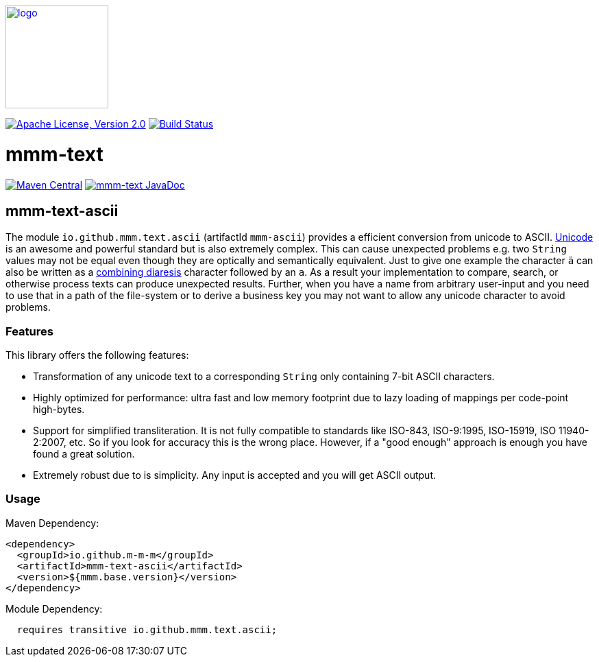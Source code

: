 image:https://m-m-m.github.io/logo.svg[logo,width="150",link="https://m-m-m.github.io"]

image:https://img.shields.io/github/license/m-m-m/text.svg?label=License["Apache License, Version 2.0",link=https://github.com/m-m-m/text/blob/main/LICENSE]
image:https://github.com/m-m-m/text/actions/workflows/build.yml/badge.svg["Build Status",link="https://github.com/m-m-m/text/actions/workflows/build.yml"]

= mmm-text

image:https://img.shields.io/maven-central/v/io.github.m-m-m/mmm-text.svg?label=Maven%20Central["Maven Central",link=https://search.maven.org/search?q=g:io.github.m-m-m]
image:https://javadoc.io/badge2/io.github.m-m-m/mmm-text/javadoc.svg["mmm-text JavaDoc", link=https://javadoc.io/doc/io.github.m-m-m/mmm-text]

== mmm-text-ascii

The module `io.github.mmm.text.ascii` (artifactId `mmm-ascii`) provides a efficient conversion from unicode to ASCII.
https://en.wikipedia.org/wiki/Unicode[Unicode] is an awesome and powerful standard but is also extremely complex.
This can cause unexpected problems e.g. two `String` values may not be equal even though they are optically and semantically equivalent.
Just to give one example the character `ä` can also be written as a https://www.compart.com/en/unicode/U+0308[combining diaresis] character followed by an `a`.
As a result your implementation to compare, search, or otherwise process texts can produce unexpected results.
Further, when you have a name from arbitrary user-input and you need to use that in a path of the file-system or to derive a business key you may not want to allow any unicode character to avoid problems.

=== Features

This library offers the following features:

* Transformation of any unicode text to a corresponding `String` only containing 7-bit ASCII characters.
* Highly optimized for performance: ultra fast and low memory footprint due to lazy loading of mappings per code-point high-bytes.
* Support for simplified transliteration.
It is not fully compatible to standards like ISO-843, ISO-9:1995, ISO-15919, ISO 11940-2:2007, etc.
So if you look for accuracy this is the wrong place.
However, if a "good enough" approach is enough you have found a great solution.
* Extremely robust due to is simplicity. Any input is accepted and you will get ASCII output.

=== Usage

Maven Dependency:
```xml
<dependency>
  <groupId>io.github.m-m-m</groupId>
  <artifactId>mmm-text-ascii</artifactId>
  <version>${mmm.base.version}</version>
</dependency>
```

Module Dependency:
```java
  requires transitive io.github.mmm.text.ascii;
```